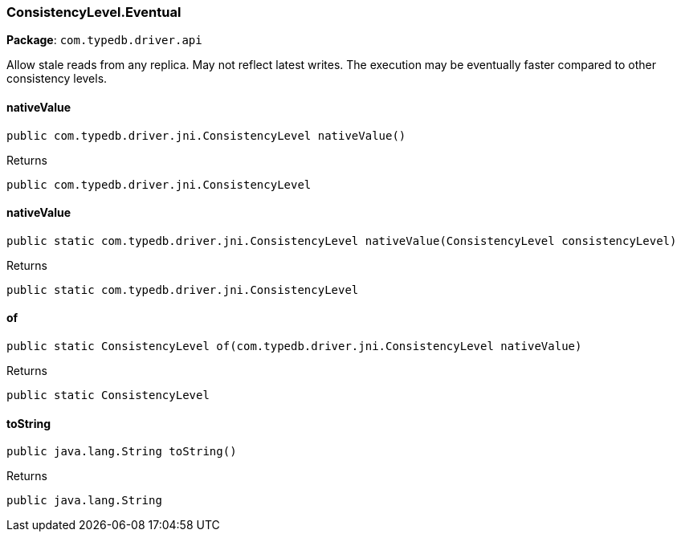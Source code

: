 [#_ConsistencyLevel_Eventual]
=== ConsistencyLevel.Eventual

*Package*: `com.typedb.driver.api`

Allow stale reads from any replica. May not reflect latest writes. The execution may be eventually faster compared to other consistency levels.

// tag::methods[]
[#_ConsistencyLevel_Eventual_nativeValue_]
==== nativeValue

[source,java]
----
public com.typedb.driver.jni.ConsistencyLevel nativeValue()
----



[caption=""]
.Returns
`public com.typedb.driver.jni.ConsistencyLevel`

[#_ConsistencyLevel_Eventual_nativeValue_ConsistencyLevel]
==== nativeValue

[source,java]
----
public static com.typedb.driver.jni.ConsistencyLevel nativeValue​(ConsistencyLevel consistencyLevel)
----



[caption=""]
.Returns
`public static com.typedb.driver.jni.ConsistencyLevel`

[#_ConsistencyLevel_Eventual_of_com_typedb_driver_jni_ConsistencyLevel]
==== of

[source,java]
----
public static ConsistencyLevel of​(com.typedb.driver.jni.ConsistencyLevel nativeValue)
----



[caption=""]
.Returns
`public static ConsistencyLevel`

[#_ConsistencyLevel_Eventual_toString_]
==== toString

[source,java]
----
public java.lang.String toString()
----



[caption=""]
.Returns
`public java.lang.String`

// end::methods[]

